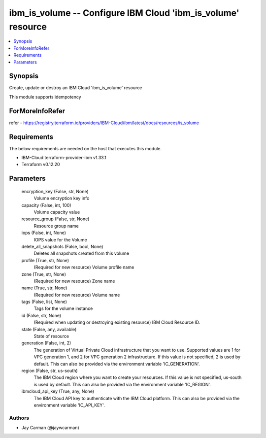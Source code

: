 
ibm_is_volume -- Configure IBM Cloud 'ibm_is_volume' resource
=============================================================

.. contents::
   :local:
   :depth: 1


Synopsis
--------

Create, update or destroy an IBM Cloud 'ibm_is_volume' resource

This module supports idempotency


ForMoreInfoRefer
----------------
refer - https://registry.terraform.io/providers/IBM-Cloud/ibm/latest/docs/resources/is_volume

Requirements
------------
The below requirements are needed on the host that executes this module.

- IBM-Cloud terraform-provider-ibm v1.33.1
- Terraform v0.12.20



Parameters
----------

  encryption_key (False, str, None)
    Volume encryption key info


  capacity (False, int, 100)
    Volume capacity value


  resource_group (False, str, None)
    Resource group name


  iops (False, int, None)
    IOPS value for the Volume


  delete_all_snapshots (False, bool, None)
    Deletes all snapshots created from this volume


  profile (True, str, None)
    (Required for new resource) Volume profile name


  zone (True, str, None)
    (Required for new resource) Zone name


  name (True, str, None)
    (Required for new resource) Volume name


  tags (False, list, None)
    Tags for the volume instance


  id (False, str, None)
    (Required when updating or destroying existing resource) IBM Cloud Resource ID.


  state (False, any, available)
    State of resource


  generation (False, int, 2)
    The generation of Virtual Private Cloud infrastructure that you want to use. Supported values are 1 for VPC generation 1, and 2 for VPC generation 2 infrastructure. If this value is not specified, 2 is used by default. This can also be provided via the environment variable 'IC_GENERATION'.


  region (False, str, us-south)
    The IBM Cloud region where you want to create your resources. If this value is not specified, us-south is used by default. This can also be provided via the environment variable 'IC_REGION'.


  ibmcloud_api_key (True, any, None)
    The IBM Cloud API key to authenticate with the IBM Cloud platform. This can also be provided via the environment variable 'IC_API_KEY'.













Authors
~~~~~~~

- Jay Carman (@jaywcarman)

